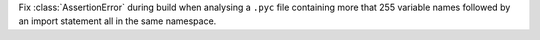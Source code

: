 Fix :class:`AssertionError` during build when analysing a ``.pyc`` file
containing more that 255 variable names followed by an import statement all in
the same namespace.
